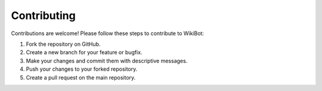 Contributing
============

Contributions are welcome! Please follow these steps to contribute to WikiBot:

1. Fork the repository on GitHub.
2. Create a new branch for your feature or bugfix.
3. Make your changes and commit them with descriptive messages.
4. Push your changes to your forked repository.
5. Create a pull request on the main repository.
